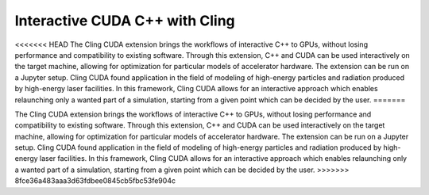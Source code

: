 Interactive CUDA C++ with Cling 
-----------------------------------
<<<<<<< HEAD
The Cling CUDA extension brings the workflows of interactive C++ to GPUs, without losing performance and compatibility to existing software.
Through this extension, C++ and CUDA can be used interactively on the target machine, allowing for optimization for particular models of accelerator hardware. The extension can be run on a Jupyter setup. Cling CUDA found application in the field of modeling of high-energy particles and radiation produced by high-energy laser facilities. In this framework, Cling CUDA allows for an interactive approach which enables relaunching only a wanted part of a simulation, starting from a given point which can be decided by the user.
=======

The Cling CUDA extension brings the workflows of interactive C++ to GPUs,
without losing performance and compatibility to existing software.  Through this
extension, C++ and CUDA can be used interactively on the target machine,
allowing for optimization for particular models of accelerator hardware. The
extension can be run on a Jupyter setup. Cling CUDA found application in the
field of modeling of high-energy particles and radiation produced by high-energy
laser facilities. In this framework, Cling CUDA allows for an interactive
approach which enables relaunching only a wanted part of a simulation, starting
from a given point which can be decided by the user.
>>>>>>> 8fce36a483aaa3d63fdbee0845cb5fbc53fe904c

